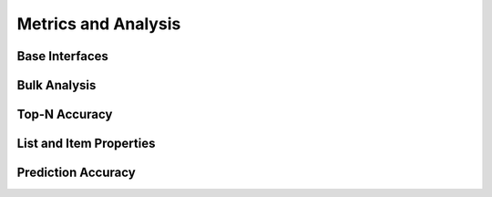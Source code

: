 Metrics and Analysis
====================

.. py:module:: lenskit.metrics

Base Interfaces
---------------

.. autosummary::
    :toctree:
    :nosignatures:
    :caption: Basic Interfaces

    ~lenskit.metrics.Metric
    ~lenskit.metrics.ListMetric
    ~lenskit.metrics.GlobalMetric
    ~lenskit.metrics.MetricFunction
    ~lenskit.metrics.RankingMetricBase

Bulk Analysis
-------------

.. autosummary::
    :toctree:
    :nosignatures:
    :caption: Bulk Analysis

    ~lenskit.metrics.RunAnalysis
    ~lenskit.metrics.RunAnalysisResult

Top-N Accuracy
--------------

.. autosummary::
    :toctree:
    :nosignatures:
    :caption: Top-N Accuracy

    ~lenskit.metrics.NDCG
    ~lenskit.metrics.RBP
    ~lenskit.metrics.Precision
    ~lenskit.metrics.Recall
    ~lenskit.metrics.RecipRank

List and Item Properties
------------------------

.. autosummary::
    :toctree:
    :nosignatures:
    :caption: List and Item Properties

    ~lenskit.metrics.MeanPopRank

Prediction Accuracy
-------------------

.. autosummary::
    :toctree:
    :nosignatures:
    :caption: Prediction Accuracy

    ~lenskit.metrics.RMSE
    ~lenskit.metrics.MAE
